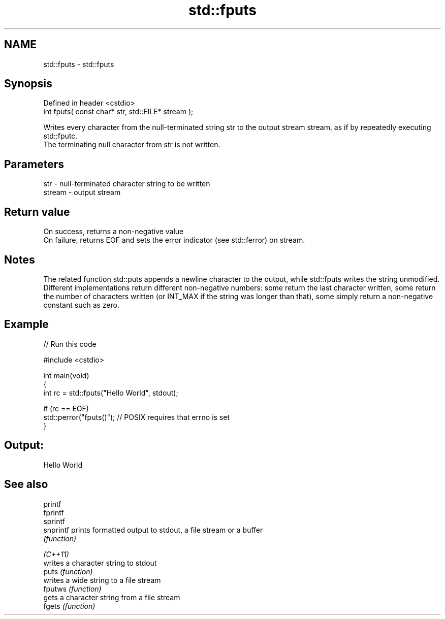 .TH std::fputs 3 "2020.03.24" "http://cppreference.com" "C++ Standard Libary"
.SH NAME
std::fputs \- std::fputs

.SH Synopsis

  Defined in header <cstdio>
  int fputs( const char* str, std::FILE* stream );

  Writes every character from the null-terminated string str to the output stream stream, as if by repeatedly executing std::fputc.
  The terminating null character from str is not written.

.SH Parameters


  str    - null-terminated character string to be written
  stream - output stream


.SH Return value

  On success, returns a non-negative value
  On failure, returns EOF and sets the error indicator (see std::ferror) on stream.

.SH Notes

  The related function std::puts appends a newline character to the output, while std::fputs writes the string unmodified.
  Different implementations return different non-negative numbers: some return the last character written, some return the number of characters written (or INT_MAX if the string was longer than that), some simply return a non-negative constant such as zero.

.SH Example

  
// Run this code

    #include <cstdio>

    int main(void)
    {
        int rc = std::fputs("Hello World", stdout);

        if (rc == EOF)
           std::perror("fputs()"); // POSIX requires that errno is set
    }

.SH Output:

    Hello World


.SH See also



  printf
  fprintf
  sprintf
  snprintf prints formatted output to stdout, a file stream or a buffer
           \fI(function)\fP



  \fI(C++11)\fP
           writes a character string to stdout
  puts     \fI(function)\fP
           writes a wide string to a file stream
  fputws   \fI(function)\fP
           gets a character string from a file stream
  fgets    \fI(function)\fP




